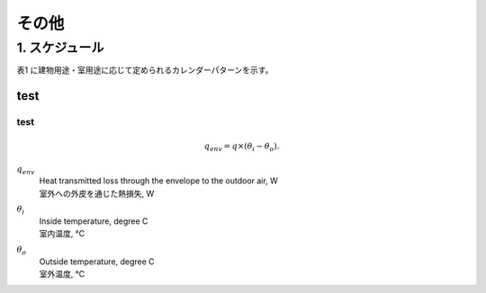 .. |m2| replace:: m\ :sup:`2` \


************************************************************************************************************************
その他
************************************************************************************************************************

========================================================================================================================
1. スケジュール
========================================================================================================================

表1 に建物用途・室用途に応じて定められるカレンダーパターンを示す。

.. csv-table:: 表1 カレンダーパターン
    :file: ./_static/csv/table_others_1.csv
    :encoding: 'cp932'
    :header-rows: 1

.. csv-table:: 表2 室使用パターン
    :file: ./_static/csv/table_others_2.csv
    :encoding: 'cp932'
    :header-rows: 1


------------------------------------------------------------------------------------------------------------------------
test
------------------------------------------------------------------------------------------------------------------------

^^^^^^^^^^^^^^^^^^^^^^^^^^^^^^^^^^^^^^^^^^^^^^^^^^^^^^^^^^^^^^^^^^^^^^^^^^^^^^^^^^^^^^^^^^^^^^^^^^^^^^^^^^^^^^^^^^^^^^^^
test
^^^^^^^^^^^^^^^^^^^^^^^^^^^^^^^^^^^^^^^^^^^^^^^^^^^^^^^^^^^^^^^^^^^^^^^^^^^^^^^^^^^^^^^^^^^^^^^^^^^^^^^^^^^^^^^^^^^^^^^^


.. math::
  q_{env} = q \times ( \theta_i - \theta_o ).

:math:`q_{env}`
  | Heat transmitted loss through the envelope to the outdoor air, W
  | 室外への外皮を通じた熱損失, W
:math:`\theta_i`
  | Inside temperature, degree C
  | 室内温度, ℃
:math:`\theta_o`
  | Outside temperature, degree C
  | 室外温度, ℃

